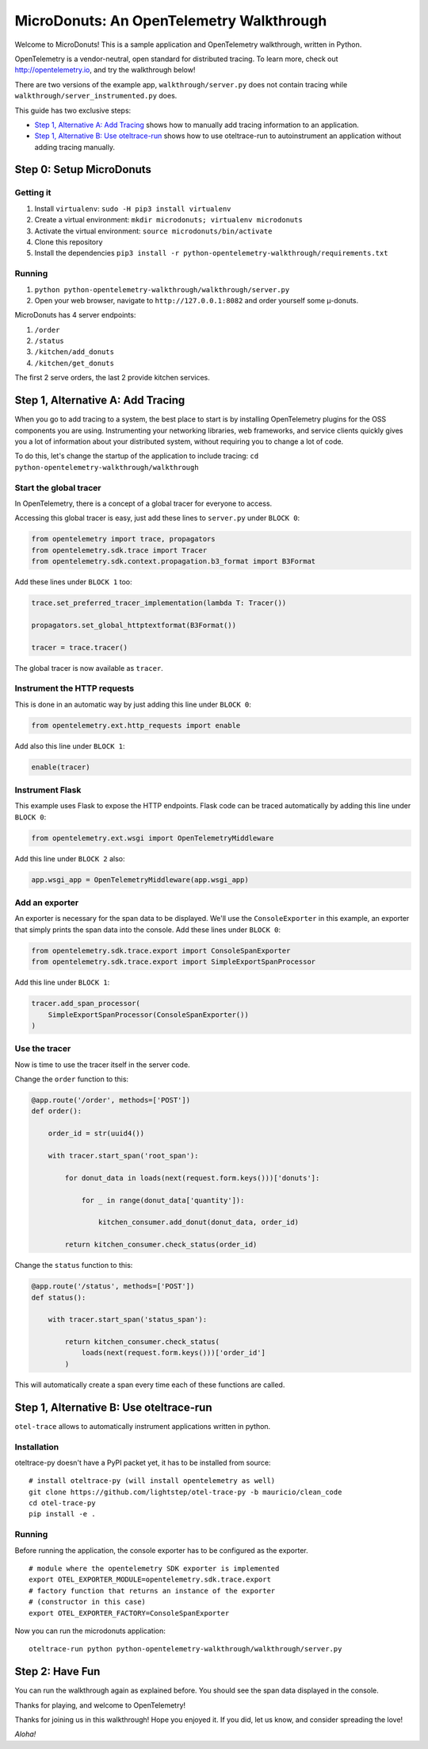 =========================================
MicroDonuts: An OpenTelemetry Walkthrough
=========================================


Welcome to MicroDonuts! This is a sample application and OpenTelemetry
walkthrough, written in Python.

OpenTelemetry is a vendor-neutral, open standard for distributed tracing. To
learn more, check out http://opentelemetry.io, and try the walkthrough below!

There are two versions of the example app, ``walkthrough/server.py`` does not
contain tracing while ``walkthrough/server_instrumented.py`` does.

This guide has two exclusive steps:

- `Step 1, Alternative A: Add Tracing`_ shows how to manually add tracing information to an
  application.
- `Step 1, Alternative B: Use oteltrace-run`_ shows how to use oteltrace-run to autoinstrument
  an application without adding tracing manually.

Step 0: Setup MicroDonuts
=========================

Getting it
----------

#. Install ``virtualenv``: ``sudo -H pip3 install virtualenv``
#. Create a virtual environment: ``mkdir microdonuts; virtualenv microdonuts``
#. Activate the virtual environment: ``source microdonuts/bin/activate``
#. Clone this repository
#. Install the dependencies ``pip3 install -r python-opentelemetry-walkthrough/requirements.txt``

Running
-------

#. ``python python-opentelemetry-walkthrough/walkthrough/server.py``
#. Open your web browser, navigate to ``http://127.0.0.1:8082`` and order yourself some µ-donuts.

MicroDonuts has 4 server endpoints:

#. ``/order``
#. ``/status``
#. ``/kitchen/add_donuts``
#. ``/kitchen/get_donuts``

The first 2 serve orders, the last 2 provide kitchen services.

Step 1, Alternative A: Add Tracing
==================================

When you go to add tracing to a system, the best place to start is by
installing OpenTelemetry plugins for the OSS components you are using.
Instrumenting your networking libraries, web frameworks, and service clients
quickly gives you a lot of information about your distributed system, without
requiring you to change a lot of code.

To do this, let's change the startup of the application to include tracing:
``cd python-opentelemetry-walkthrough/walkthrough``

Start the global tracer
-----------------------

In OpenTelemetry, there is a concept of a global tracer for everyone to access.

Accessing this global tracer is easy, just add these lines to ``server.py`` under
``BLOCK 0``:

.. code:: python

    from opentelemetry import trace, propagators
    from opentelemetry.sdk.trace import Tracer
    from opentelemetry.sdk.context.propagation.b3_format import B3Format

Add these lines under ``BLOCK 1`` too:

.. code:: python

    trace.set_preferred_tracer_implementation(lambda T: Tracer())

    propagators.set_global_httptextformat(B3Format())

    tracer = trace.tracer()

The global tracer is now available as ``tracer``.


Instrument the HTTP requests
----------------------------

This is done in an automatic way by just adding this line under ``BLOCK 0``:

.. code:: python

    from opentelemetry.ext.http_requests import enable

Add also this line under ``BLOCK 1``:

.. code:: python

    enable(tracer)

Instrument Flask
----------------

This example uses Flask to expose the HTTP endpoints. Flask code can
be traced automatically by adding this line under ``BLOCK 0``:

.. code:: python

    from opentelemetry.ext.wsgi import OpenTelemetryMiddleware

Add this line under ``BLOCK 2`` also:

.. code:: python

    app.wsgi_app = OpenTelemetryMiddleware(app.wsgi_app)

Add an exporter
---------------

An exporter is necessary for the span data to be displayed. We'll use the
``ConsoleExporter`` in this example, an exporter that simply prints the span data
into the console. Add these lines under ``BLOCK 0``:

.. code:: python

    from opentelemetry.sdk.trace.export import ConsoleSpanExporter
    from opentelemetry.sdk.trace.export import SimpleExportSpanProcessor

Add this line under ``BLOCK 1``:

.. code:: python

    tracer.add_span_processor(
        SimpleExportSpanProcessor(ConsoleSpanExporter())
    )

Use the tracer
--------------

Now is time to use the tracer itself in the server code.

Change the ``order`` function to this:

.. code:: python

    @app.route('/order', methods=['POST'])
    def order():

        order_id = str(uuid4())

        with tracer.start_span('root_span'):

            for donut_data in loads(next(request.form.keys()))['donuts']:

                for _ in range(donut_data['quantity']):

                    kitchen_consumer.add_donut(donut_data, order_id)

            return kitchen_consumer.check_status(order_id)

Change the ``status`` function to this:

.. code:: python

    @app.route('/status', methods=['POST'])
    def status():

        with tracer.start_span('status_span'):

            return kitchen_consumer.check_status(
                loads(next(request.form.keys()))['order_id']
            )

This will automatically create a span every time each of these functions are
called.

Step 1, Alternative B: Use oteltrace-run
========================================

``otel-trace`` allows to automatically instrument applications written in python.

Installation
------------

oteltrace-py doesn't have a PyPI packet yet, it has to be installed from source:

::

    # install oteltrace-py (will install opentelemetry as well)
    git clone https://github.com/lightstep/otel-trace-py -b mauricio/clean_code
    cd otel-trace-py
    pip install -e .

Running
-------

Before running the application, the console exporter has to be configured as the
exporter.

::

    # module where the opentelemetry SDK exporter is implemented
    export OTEL_EXPORTER_MODULE=opentelemetry.sdk.trace.export
    # factory function that returns an instance of the exporter
    # (constructor in this case)
    export OTEL_EXPORTER_FACTORY=ConsoleSpanExporter

Now you can run the microdonuts application:

::

    oteltrace-run python python-opentelemetry-walkthrough/walkthrough/server.py

Step 2: Have Fun
================

You can run the walkthrough again as explained before. You should see the span
data displayed in the console.

Thanks for playing, and welcome to OpenTelemetry!

Thanks for joining us in this walkthrough! Hope you enjoyed it. If you did, let
us know, and consider spreading the love!

*Aloha!*
